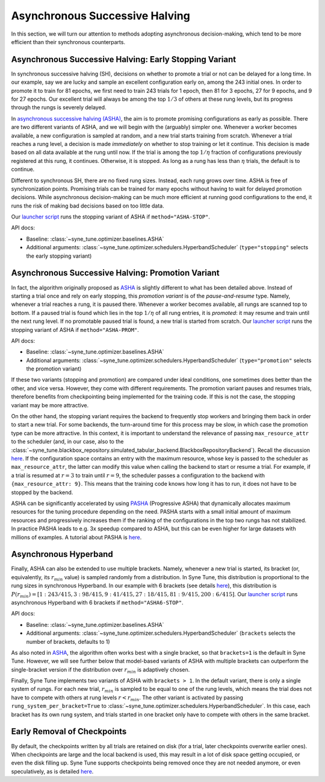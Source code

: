 Asynchronous Successive Halving
===============================

In this section, we will turn our attention to methods adopting asynchronous
decision-making, which tend to be more efficient than their synchronous
counterparts.

Asynchronous Successive Halving: Early Stopping Variant
-------------------------------------------------------

In synchronous successive halving (SH), decisions on whether to promote a trial
or not can be delayed for a long time. In our example, say we are lucky and
sample an excellent configuration early on, among the 243 initial ones. In
order to promote it to train for 81 epochs, we first need to train 243 trials
for 1 epoch, then 81 for 3 epochs, 27 for 9 epochs, and 9 for 27 epochs. Our
excellent trial will always be among the top :math:`1/3` of others at these
rung levels, but its progress through the rungs is severely delayed.

In `asynchronous successive halving (ASHA) <https://arxiv.org/abs/1810.05934>`__,
the aim is to promote promising configurations as early as possible. There are
two different variants of ASHA, and we will begin with the (arguably) simpler
one. Whenever a worker becomes available, a new configuration is sampled at
random, and a new trial starts training from scratch. Whenever a trial reaches
a rung level, a decision is made *immediately* on whether to stop training or
let it continue. This decision is made based on all data available at the rung
until now. If the trial is among the top :math:`1 / \eta` fraction of
configurations previously registered at this rung, it continues. Otherwise, it
is stopped. As long as a rung has less than :math:`\eta` trials, the default is
to continue.

Different to synchronous SH, there are no fixed rung sizes. Instead, each rung
grows over time. ASHA is free of synchronization points. Promising trials can
be trained for many epochs without having to wait for delayed promotion
decisions. While asynchronous decision-making can be much more efficient at
running good configurations to the end, it runs the risk of making bad
decisions based on too little data.

Our `launcher script <mf_setup.html#the-launcher-script>`__ runs the stopping
variant of ASHA if ``method="ASHA-STOP"``.

API docs:

* Baseline: :class:`~syne_tune.optimizer.baselines.ASHA`
* Additional arguments: :class:`~syne_tune.optimizer.schedulers.HyperbandScheduler`
  (``type="stopping"`` selects the early stopping variant)


Asynchronous Successive Halving: Promotion Variant
--------------------------------------------------

In fact, the algorithm originally proposed as
`ASHA <https://arxiv.org/abs/1810.05934>`__ is slightly different to what has
been detailed above. Instead of starting a trial once and rely on early
stopping, this *promotion variant* is of the *pause-and-resume* type. Namely,
whenever a trial reaches a rung, it is paused there. Whenever a worker becomes
available, all rungs are scanned top to bottom. If a paused trial is found
which lies in the top :math:`1 / \eta` of all rung entries, it is *promoted*:
it may resume and train until the next rung level. If no promotable paused
trial is found, a new trial is started from scratch. Our
`launcher script <mf_setup.html#the-launcher-script>`__ runs the stopping
variant of ASHA if ``method="ASHA-PROM"``.

API docs:

* Baseline: :class:`~syne_tune.optimizer.baselines.ASHA`
* Additional arguments: :class:`~syne_tune.optimizer.schedulers.HyperbandScheduler`
  (``type="promotion"`` selects the promotion variant)

If these two variants (stopping and promotion) are compared under ideal
conditions, one sometimes does better than the other, and vice versa. However,
they come with different requirements. The promotion variant pauses and resumes
trials, therefore benefits from checkpointing being implemented for the
training code. If this is not the case, the stopping variant may be more
attractive.

On the other hand, the stopping variant requires the backend to frequently stop
workers and bringing them back in order to start a new trial. For some
backends, the turn-around time for this process may be slow, in which case the
promotion type can be more attractive. In this context, it is important to
understand the relevance of passing ``max_resource_attr`` to the scheduler
(and, in our case, also to the
:class:`~syne_tune.blackbox_repository.simulated_tabular_backend.BlackboxRepositoryBackend`).
Recall the discussion `here <mf_setup.html#the-launcher-script>`__. If the
configuration space contains an entry with the maximum resource, whose key is
passed to the scheduler as ``max_resource_attr``, the latter can modify this
value when calling the backend to start or resume a trial. For example, if a
trial is resumed at :math:`r = 3` to train until :math:`r = 9`, the scheduler
passes a configuration to the backend with ``{max_resource_attr: 9}``. This
means that the training code knows how long it has to run, it does not have to
be stopped by the backend.

ASHA can be significantly accelerated by using `PASHA <https://openreview.net/forum?id=syfgJE6nFRW>`__
(Progressive ASHA) that dynamically allocates maximum resources for the tuning
procedure depending on the need. PASHA starts with a small initial amount of
maximum resources and progressively increases them if the ranking of the
configurations in the top two rungs has not stabilized. In practice PASHA
leads to e.g. 3x speedup compared to ASHA, but this can be even higher
for large datasets with millions of examples. A tutorial about PASHA is
`here <../pasha/pasha.html>`__.

Asynchronous Hyperband
----------------------

Finally, ASHA can also be extended to use multiple brackets. Namely, whenever
a new trial is started, its bracket (or, equivalently, its :math:`r_{min}`
value) is sampled randomly from a distribution. In Syne Tune, this distribution
is proportional to the rung sizes in synchronous Hyperband. In our example
with 6 brackets (see details `here <mf_syncsh.html#synchronous-hyperband>`__),
this distribution is :math:`P(r_{min}) = [1:243/415, 3:98/415, 9:41/415,
27:18/415, 81:9/415, 200:6/415]`. Our `launcher script
<mf_setup.html#the-launcher-script>`__ runs asynchronous Hyperband with 6
brackets if ``method="ASHA6-STOP"``.

API docs:

* Baseline: :class:`~syne_tune.optimizer.baselines.ASHA`
* Additional arguments: :class:`~syne_tune.optimizer.schedulers.HyperbandScheduler`
  (``brackets`` selects the number of brackets, defaults to 1)

As also noted in `ASHA <https://arxiv.org/abs/1810.05934>`__, the algorithm
often works best with a single bracket, so that ``brackets=1`` is the default
in Syne Tune. However, we will see further below that model-based variants of
ASHA with multiple brackets can outperform the single-bracket version if the
distribution over :math:`r_{min}` is adaptively chosen.

Finally, Syne Tune implements two variants of ASHA with ``brackets > 1``. In
the default variant, there is only a single system of rungs. For each new
trial, :math:`r_{min}` is sampled to be equal to one of the rung levels, which
means the trial does not have to compete with others at rung levels
:math:`r < r_{min}`. The other variant is activated by passing
``rung_system_per_bracket=True`` to
:class:`~syne_tune.optimizer.schedulers.HyperbandScheduler`. In this case, each
bracket has its own rung system, and trials started in one bracket only have
to compete with others in the same bracket.

Early Removal of Checkpoints
----------------------------

By default, the checkpoints written by all trials are retained on disk (for a
trial, later checkpoints overwrite earlier ones). When checkpoints are large
and the local backend is used, this may result in a lot of disk space getting
occupied, or even the disk filling up. Syne Tune supports checkpoints being
removed once they are not needed anymore, or even speculatively, as is detailed
`here <../../faq.html#checkpoints-are-filling-up-my-disk-what-can-i-do>`__.
